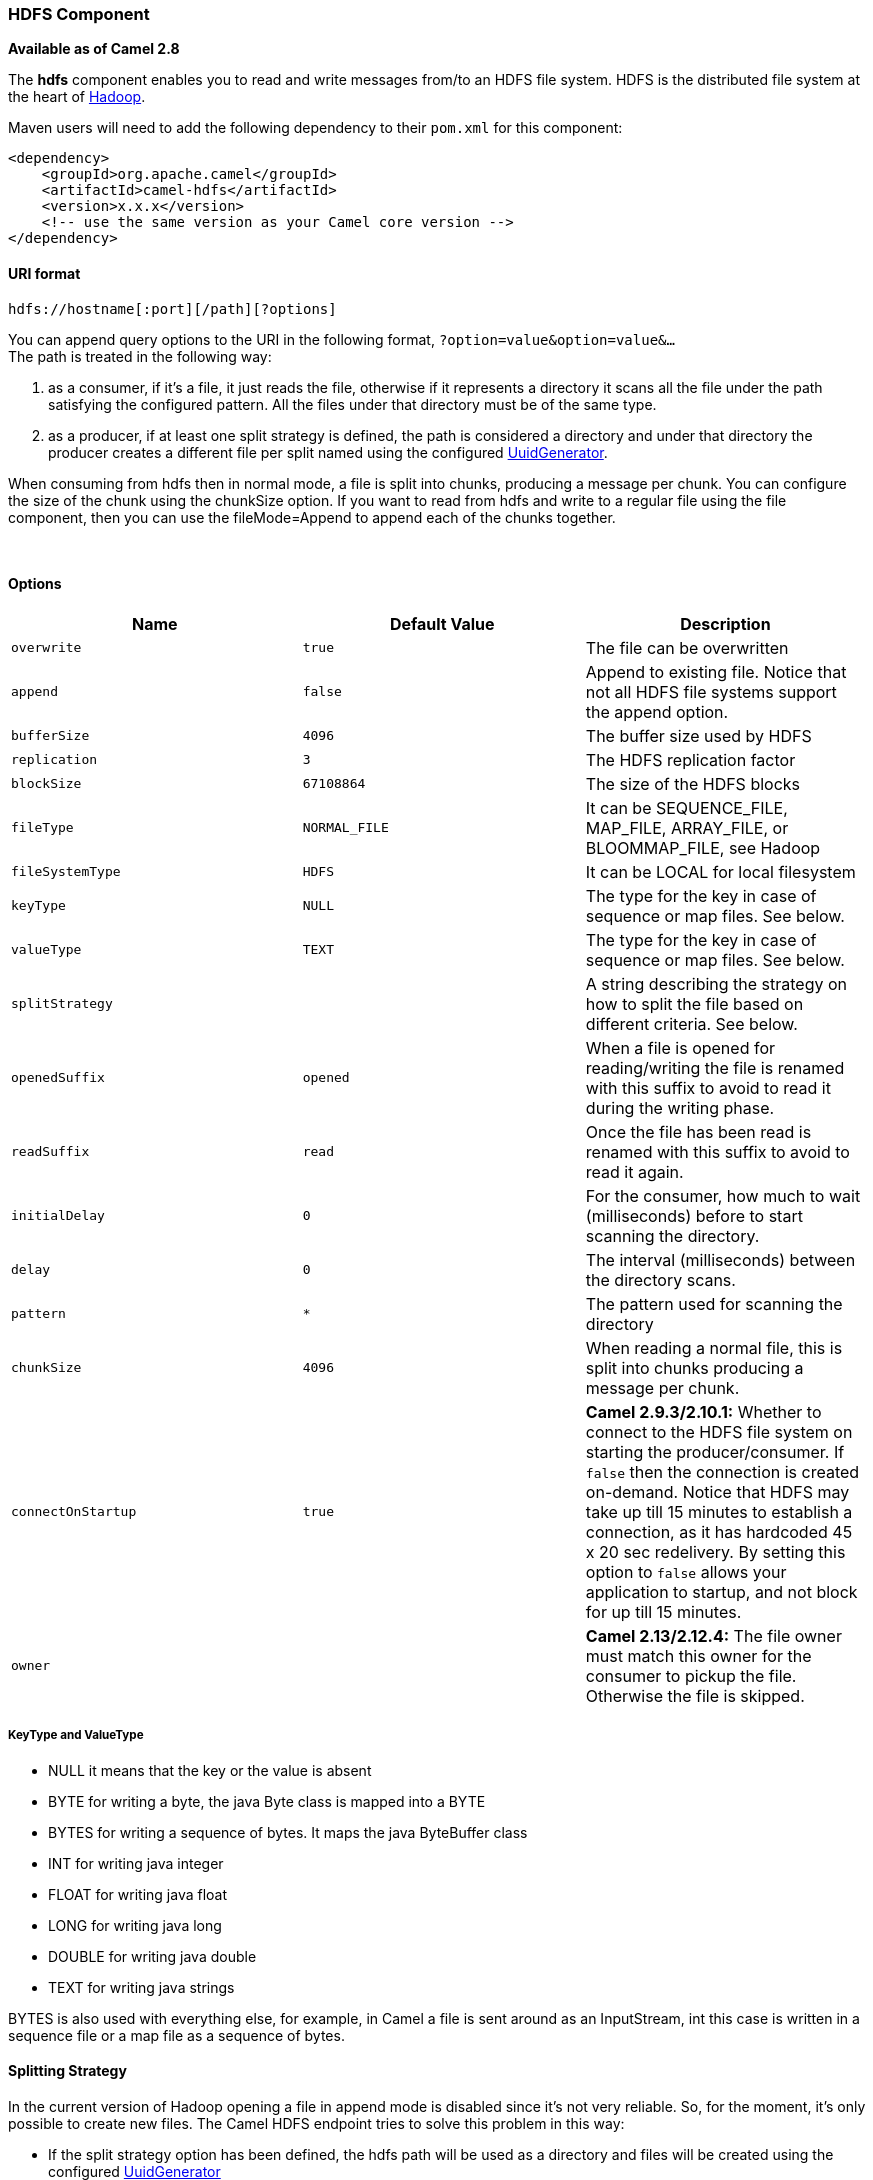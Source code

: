 [[ConfluenceContent]]
[[HDFS-HDFSComponent]]
HDFS Component
~~~~~~~~~~~~~~

*Available as of Camel 2.8*

The *hdfs* component enables you to read and write messages from/to an
HDFS file system. HDFS is the distributed file system at the heart of
http://hadoop.apache.org[Hadoop].

Maven users will need to add the following dependency to their `pom.xml`
for this component:

[source,brush:,java;,gutter:,false;,theme:,Default]
----
<dependency>
    <groupId>org.apache.camel</groupId>
    <artifactId>camel-hdfs</artifactId>
    <version>x.x.x</version>
    <!-- use the same version as your Camel core version -->
</dependency>
----

[[HDFS-URIformat]]
URI format
^^^^^^^^^^

[source,brush:,java;,gutter:,false;,theme:,Default]
----
hdfs://hostname[:port][/path][?options]
----

You can append query options to the URI in the following format,
`?option=value&option=value&...` +
The path is treated in the following way:

1.  as a consumer, if it's a file, it just reads the file, otherwise if
it represents a directory it scans all the file under the path
satisfying the configured pattern. All the files under that directory
must be of the same type.
2.  as a producer, if at least one split strategy is defined, the path
is considered a directory and under that directory the producer creates
a different file per split named using the configured
link:uuidgenerator.html[UuidGenerator].

[Note]
====


When consuming from hdfs then in normal mode, a file is split into
chunks, producing a message per chunk. You can configure the size of the
chunk using the chunkSize option. If you want to read from hdfs and
write to a regular file using the file component, then you can use the
fileMode=Append to append each of the chunks together.

====

 

[[HDFS-Options]]
Options
^^^^^^^

[width="100%",cols="34%,33%,33%",options="header",]
|=======================================================================
|Name |Default Value |Description
|`overwrite` |`true` |The file can be overwritten

|`append` |`false` |Append to existing file. Notice that not all HDFS
file systems support the append option.

|`bufferSize` |`4096` |The buffer size used by HDFS

|`replication` |`3` |The HDFS replication factor

|`blockSize` |`67108864` |The size of the HDFS blocks

|`fileType` |`NORMAL_FILE` |It can be SEQUENCE_FILE, MAP_FILE,
ARRAY_FILE, or BLOOMMAP_FILE, see Hadoop

|`fileSystemType` |`HDFS` |It can be LOCAL for local filesystem

|`keyType` |`NULL` |The type for the key in case of sequence or map
files. See below.

|`valueType` |`TEXT` |The type for the key in case of sequence or map
files. See below.

|`splitStrategy` |  |A string describing the strategy on how to split
the file based on different criteria. See below.

|`openedSuffix` |`opened` |When a file is opened for reading/writing the
file is renamed with this suffix to avoid to read it during the writing
phase.

|`readSuffix` |`read` |Once the file has been read is renamed with this
suffix to avoid to read it again.

|`initialDelay` |`0` |For the consumer, how much to wait (milliseconds)
before to start scanning the directory.

|`delay` |`0` |The interval (milliseconds) between the directory scans.

|`pattern` |`*` |The pattern used for scanning the directory

|`chunkSize` |`4096` |When reading a normal file, this is split into
chunks producing a message per chunk.

|`connectOnStartup` |`true` |*Camel 2.9.3/2.10.1:* Whether to connect to
the HDFS file system on starting the producer/consumer. If `false` then
the connection is created on-demand. Notice that HDFS may take up till
15 minutes to establish a connection, as it has hardcoded 45 x 20 sec
redelivery. By setting this option to `false` allows your application to
startup, and not block for up till 15 minutes.

|`owner` |  |*Camel 2.13/2.12.4:* The file owner must match this owner
for the consumer to pickup the file. Otherwise the file is skipped.
|=======================================================================

[[HDFS-KeyTypeandValueType]]
KeyType and ValueType
+++++++++++++++++++++

* NULL it means that the key or the value is absent
* BYTE for writing a byte, the java Byte class is mapped into a BYTE
* BYTES for writing a sequence of bytes. It maps the java ByteBuffer
class
* INT for writing java integer
* FLOAT for writing java float
* LONG for writing java long
* DOUBLE for writing java double
* TEXT for writing java strings

BYTES is also used with everything else, for example, in Camel a file is
sent around as an InputStream, int this case is written in a sequence
file or a map file as a sequence of bytes.

[[HDFS-SplittingStrategy]]
Splitting Strategy
^^^^^^^^^^^^^^^^^^

In the current version of Hadoop opening a file in append mode is
disabled since it's not very reliable. So, for the moment, it's only
possible to create new files. The Camel HDFS endpoint tries to solve
this problem in this way:

* If the split strategy option has been defined, the hdfs path will be
used as a directory and files will be created using the configured
link:uuidgenerator.html[UuidGenerator]
* Every time a splitting condition is met, a new file is created. +
The splitStrategy option is defined as a string with the following
syntax: +
splitStrategy=<ST>:<value>,<ST>:<value>,*

where <ST> can be:

* BYTES a new file is created, and the old is closed when the number of
written bytes is more than <value>
* MESSAGES a new file is created, and the old is closed when the number
of written messages is more than <value>
* IDLE a new file is created, and the old is closed when no writing
happened in the last <value> milliseconds

[Note]
====


note that this strategy currently requires either setting an IDLE value
or setting the HdfsConstants.HDFS_CLOSE header to false to use the
BYTES/MESSAGES configuration...otherwise, the file will be closed with
each message

====

for example:

[source,brush:,java;,gutter:,false;,theme:,Default]
----
hdfs://localhost/tmp/simple-file?splitStrategy=IDLE:1000,BYTES:5
----

it means: a new file is created either when it has been idle for more
than 1 second or if more than 5 bytes have been written. So, running
`hadoop fs -ls /tmp/simple-file` you'll see that multiple files have
been created.

[[HDFS-MessageHeaders]]
Message Headers
^^^^^^^^^^^^^^^

The following headers are supported by this component:

[[HDFS-Produceronly]]
Producer only
+++++++++++++

[width="100%",cols="50%,50%",options="header",]
|=======================================================================
|Header |Description
|`CamelFileName` |*Camel 2.13:* Specifies the name of the file to write
(relative to the endpoint path). The name can be a `String` or an
link:expression.html[Expression] object. Only relevant when not using a
split strategy.
|=======================================================================

[[HDFS-Controllingtoclosefilestream]]
Controlling to close file stream
^^^^^^^^^^^^^^^^^^^^^^^^^^^^^^^^

*Available as of Camel 2.10.4*

When using the link:hdfs.html[HDFS] producer *without* a split strategy,
then the file output stream is by default closed after the write.
However you may want to keep the stream open, and only explicitly close
the stream later. For that you can use the header
`HdfsConstants.HDFS_CLOSE` (value = `"CamelHdfsClose"`) to control this.
Setting this value to a boolean allows you to explicit control whether
the stream should be closed or not.

Notice this does not apply if you use a split strategy, as there are
various strategies that can control when the stream is closed.

[[HDFS-UsingthiscomponentinOSGi]]
Using this component in OSGi
^^^^^^^^^^^^^^^^^^^^^^^^^^^^

This component is fully functional in an OSGi environment, however, it
requires some actions from the user. Hadoop uses the thread context
class loader in order to load resources. Usually, the thread context
classloader will be the bundle class loader of the bundle that contains
the routes. So, the default configuration files need to be visible from
the bundle class loader. A typical way to deal with it is to keep a copy
of core-default.xml in your bundle root. That file can be found in the
hadoop-common.jar.
